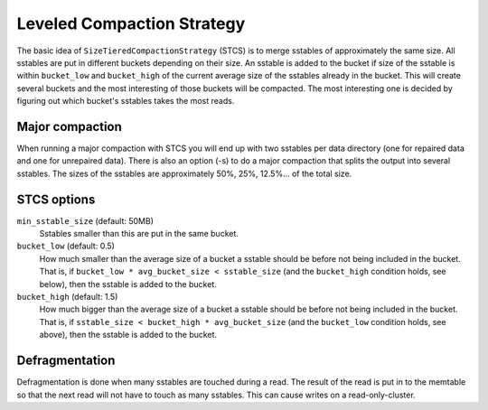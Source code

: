 .. Licensed to the Apache Software Foundation (ASF) under one
.. or more contributor license agreements.  See the NOTICE file
.. distributed with this work for additional information
.. regarding copyright ownership.  The ASF licenses this file
.. to you under the Apache License, Version 2.0 (the
.. "License"); you may not use this file except in compliance
.. with the License.  You may obtain a copy of the License at
..
..     http://www.apache.org/licenses/LICENSE-2.0
..
.. Unless required by applicable law or agreed to in writing, software
.. distributed under the License is distributed on an "AS IS" BASIS,
.. WITHOUT WARRANTIES OR CONDITIONS OF ANY KIND, either express or implied.
.. See the License for the specific language governing permissions and
.. limitations under the License.


.. _STCS:

Leveled Compaction Strategy
^^^^^^^^^^^^^^^^^^^^^^^^^^^

The basic idea of ``SizeTieredCompactionStrategy`` (STCS) is to merge sstables of approximately the same size. All
sstables are put in different buckets depending on their size. An sstable is added to the bucket if size of the sstable
is within ``bucket_low`` and ``bucket_high`` of the current average size of the sstables already in the bucket. This
will create several buckets and the most interesting of those buckets will be compacted. The most interesting one is
decided by figuring out which bucket's sstables takes the most reads.

Major compaction
~~~~~~~~~~~~~~~~

When running a major compaction with STCS you will end up with two sstables per data directory (one for repaired data
and one for unrepaired data). There is also an option (-s) to do a major compaction that splits the output into several
sstables. The sizes of the sstables are approximately 50%, 25%, 12.5%... of the total size.

.. _stcs-options:

STCS options
~~~~~~~~~~~~

``min_sstable_size`` (default: 50MB)
    Sstables smaller than this are put in the same bucket.
``bucket_low`` (default: 0.5)
    How much smaller than the average size of a bucket a sstable should be before not being included in the bucket. That
    is, if ``bucket_low * avg_bucket_size < sstable_size`` (and the ``bucket_high`` condition holds, see below), then
    the sstable is added to the bucket.
``bucket_high`` (default: 1.5)
    How much bigger than the average size of a bucket a sstable should be before not being included in the bucket. That
    is, if ``sstable_size < bucket_high * avg_bucket_size`` (and the ``bucket_low`` condition holds, see above), then
    the sstable is added to the bucket.

Defragmentation
~~~~~~~~~~~~~~~

Defragmentation is done when many sstables are touched during a read.  The result of the read is put in to the memtable
so that the next read will not have to touch as many sstables. This can cause writes on a read-only-cluster.


